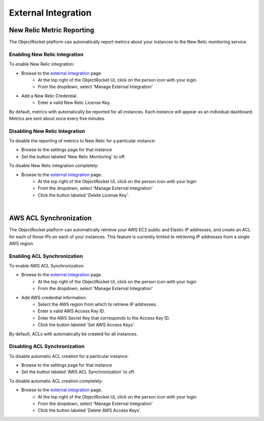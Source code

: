 External Integration
====================

New Relic Metric Reporting
--------------------------
The ObjectRocket platform can automatically report metrics about your instances to the New Relic monitoring service.

Enabling New Relic Integration
^^^^^^^^^^^^^^^^^^^^^^^^^^^^^^

To enable New Relic integration:

* Browse to the `external integration`_ page.
    * At the top right of the ObjectRocket UI, click on the person icon with your login
    * From the dropdown, select 'Manage External Integration'
* Add a New Relic Credential.
    * Enter a valid New Relic License Key.

By default, metrics with automatically be reported for all instances. Each instance will appear as an individual dashboard. Metrics are sent about once every five minutes.


Disabling New Relic Integration
^^^^^^^^^^^^^^^^^^^^^^^^^^^^^^^

To disable the reporting of metrics to New Relic for a particular instance:

* Browse to the settings page for that instance
* Set the button labeled 'New Relic Monitoring' to off.

To disable New Relic integration completely:

* Browse to the `external integration`_ page.
    * At the top right of the ObjectRocket UI, click on the person icon with your login
    * From the dropdown, select 'Manage External Integration'
    * Click the button labeled 'Delete License Key'.

|

AWS ACL Synchronization
-------------------------
The ObjectRocket platform can automatically retrieve your AWS EC2 public and Elastic IP addresses, and create an ACL for each of those IPs on each of your instances. This feature is currently limited to retrieving IP addresses from a single AWS region.


Enabling  ACL Synchronization
^^^^^^^^^^^^^^^^^^^^^^^^^^^^^

To enable AWS ACL Synchronization:

* Browse to the `external integration`_ page.
    * At the top right of the ObjectRocket UI, click on the person icon with your login
    * From the dropdown, select 'Manage External Integration'
* Add AWS credential information.
    * Select the AWS region from which to retrieve IP addresses.
    * Enter a valid AWS Access Key ID.
    * Enter the AWS Secret Key that corresponds to the Access Key ID.
    * Click the button labeled 'Set AWS Access Keys'.

By default, ACLs with automatically be created for all instances.


Disabling  ACL Synchronization
^^^^^^^^^^^^^^^^^^^^^^^^^^^^^^

To disable automatic ACL creation for a particular instance:

* Browse to the settings page for that instance
* Set the button labeled 'AWS ACL Synchronization' to off.

To disable automatic ACL creation completely:

* Browse to the `external integration`_ page.
    * At the top right of the ObjectRocket UI, click on the person icon with your login
    * From the dropdown, select 'Manage External Integration'
    * Click the button labeled 'Delete AWS Access Keys'.

.. _external integration: https://app.objectrocket.com/external
.. _accounts: https://rpm.newrelic.com/accounts
.. _New Relic login: https://rpm.newrelic.com/login
